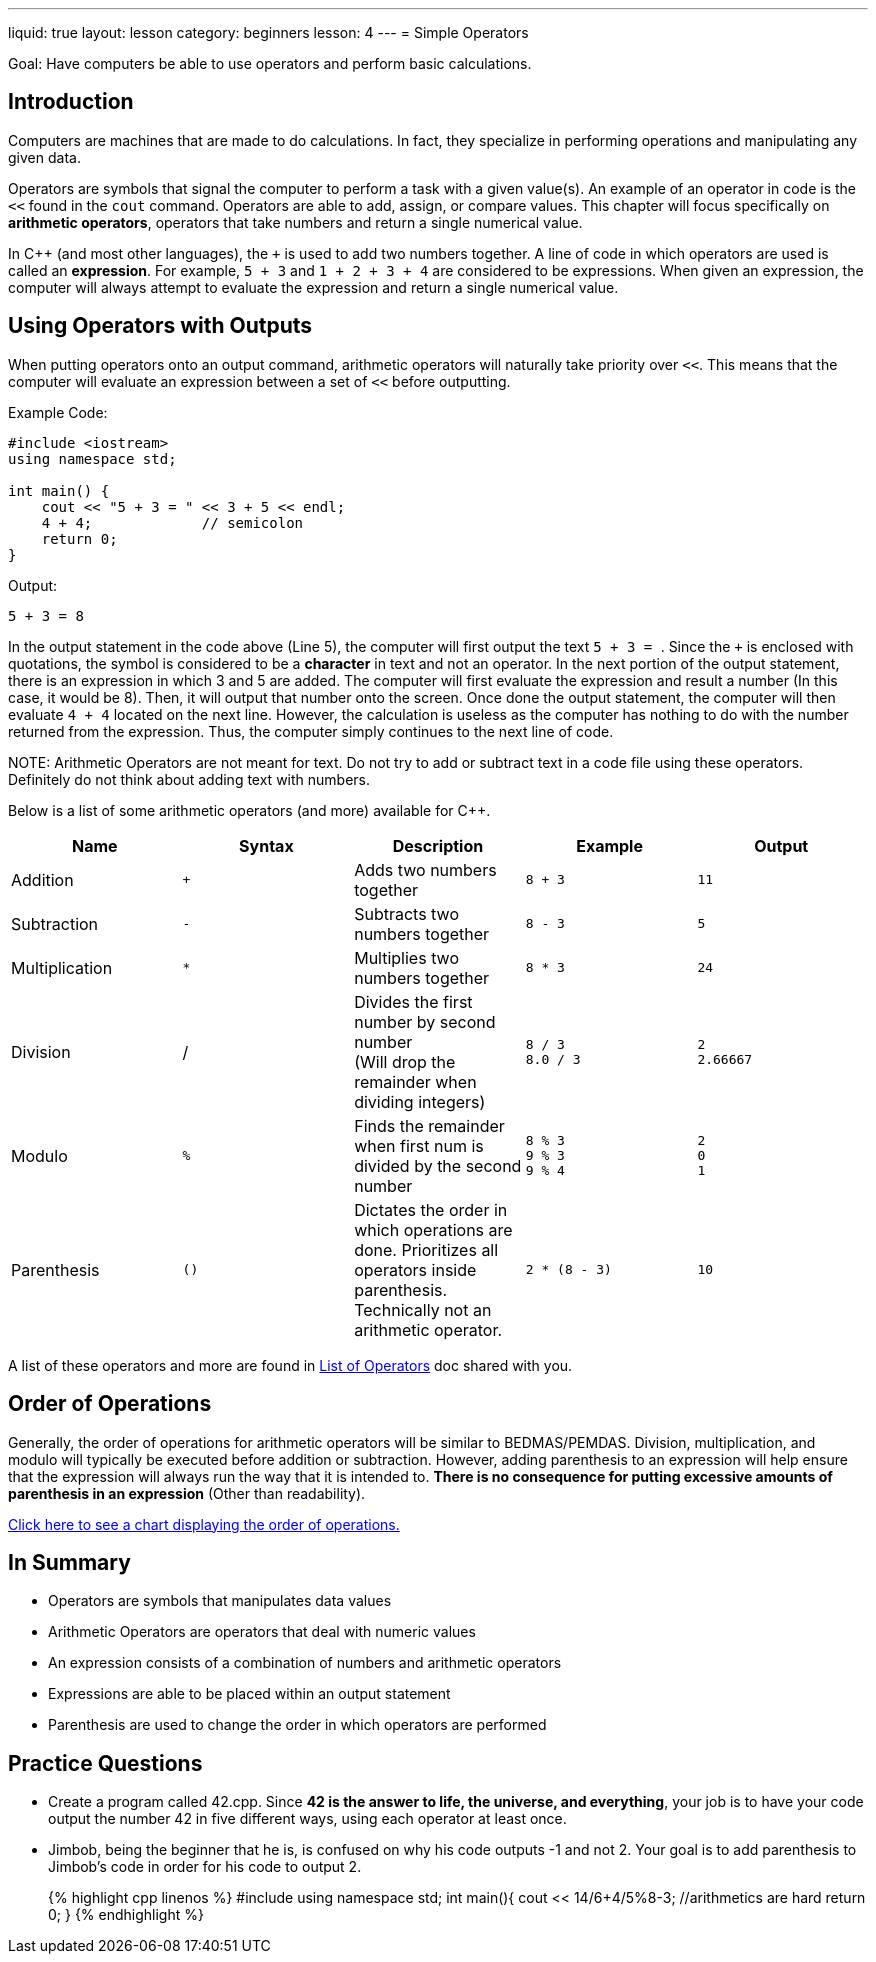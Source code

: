 ---
liquid: true
layout: lesson
category: beginners
lesson: 4
---
= Simple Operators

Goal: Have computers be able to use operators and perform basic calculations.

== Introduction

Computers are machines that are made to do calculations. In fact, they
specialize in performing operations and manipulating any given data.

Operators are symbols that signal the computer to perform a task with a
given value(s). An example of an operator in code is the `<<` found in
the `cout` command. Operators are able to add, assign, or compare values.
This chapter will focus specifically on *arithmetic operators*,
operators that take numbers and return a single numerical value.

In {cpp} (and most other languages), the `+` is used to add two numbers
together. A line of code in which operators are used is called an
*expression*. For example, `5 + 3` and `1 + 2 + 3 + 4` are considered to be
expressions. When given an expression, the computer will always attempt
to evaluate the expression and return a single numerical value.

== Using Operators with Outputs

When putting operators onto an output command, arithmetic operators will
naturally take priority over `<<`. This means that the computer will
evaluate an expression between a set of `<<` before outputting.

.Example Code:
[source,role="linenos"]
----
#include <iostream>
using namespace std;

int main() {
    cout << "5 + 3 = " << 3 + 5 << endl;
    4 + 4;             // semicolon
    return 0;
}
----

.Output:
....
5 + 3 = 8
....

In the output statement in the code above (Line 5), the computer will
first output the text ``5 + 3 = ``. Since the `+` is enclosed with
quotations, the symbol is considered to be a *character* in text and not
an operator. In the next portion of the output statement, there is an
expression in which 3 and 5 are added. The computer will first evaluate
the expression and result a number (In this case, it would be 8). Then,
it will output that number onto the screen. Once done the output
statement, the computer will then evaluate `4 + 4` located on the next
line. However, the calculation is useless as the computer has nothing to
do with the number returned from the expression. Thus, the computer
simply continues to the next line of code.

NOTE:
Arithmetic Operators are not meant for text. Do not try to add or
subtract text in a code file using these operators. Definitely do not
think about adding text with numbers.

Below is a list of some arithmetic operators (and more) available for
{cpp}.

[cols=",,a,a,a",options="header",]
|=======================================================================
|Name |Syntax |Description |Example |Output

|Addition
|`+`
|Adds two numbers together
|`8 + 3`
|`11`

|Subtraction
|`-`
|Subtracts two numbers together
|`8 - 3`
|`5`

|Multiplication
|`*`
|Multiplies two numbers together
|`8 * 3`
|`24`

|Division
|/
|Divides the first number by second number +
(Will drop the remainder when dividing integers)
|`8 / 3` +
`8.0 / 3`
|`2` +
`2.66667`

|Modulo
|`%`
|Finds the remainder when first num is divided by the second number
|`8 % 3` +
`9 % 3` +
`9 % 4`
|`2` +
`0` +
`1`

|Parenthesis
|`()`
|Dictates the order in which operations are done. Prioritizes all
operators inside parenthesis. +
Technically not an arithmetic operator.
|`2 * (8 - 3)`
|`10`
|=======================================================================

A list of these operators and more are found in
link:/resources/beginners/syntax-references/list-of-operators[List
of Operators] doc shared with you.

== Order of Operations

Generally, the order of operations for arithmetic operators will be
similar to BEDMAS/PEMDAS. Division, multiplication, and modulo will
typically be executed before addition or subtraction. However, adding
parenthesis to an expression will help ensure that the expression will
always run the way that it is intended to. *There is no consequence for
putting excessive amounts of parenthesis in an expression* (Other than
readability).

http://en.cppreference.com/w/cpp/language/operator_precedence[Click
here to see a chart displaying the order of operations.]

== In Summary

* Operators are symbols that manipulates data values
* Arithmetic Operators are operators that deal with numeric values
* An expression consists of a combination of numbers and arithmetic
operators
* Expressions are able to be placed within an output statement
* Parenthesis are used to change the order in which operators are
performed

== Practice Questions

* Create a program called 42.cpp. Since *42 is the answer to life, the
universe, and everything*, your job is to have your code output the
number 42 in five different ways, using each operator at least once.
* Jimbob, being the beginner that he is, is confused on why his code
outputs -1 and not 2. Your goal is to add parenthesis to Jimbob's code
in order for his code to output 2.
+
++++
{% highlight cpp linenos %}
#include <iostream>
using namespace std;

int main(){
    cout << 14/6+4/5%8-3;
    //arithmetics are hard
    return 0;
}
{% endhighlight %}
++++
